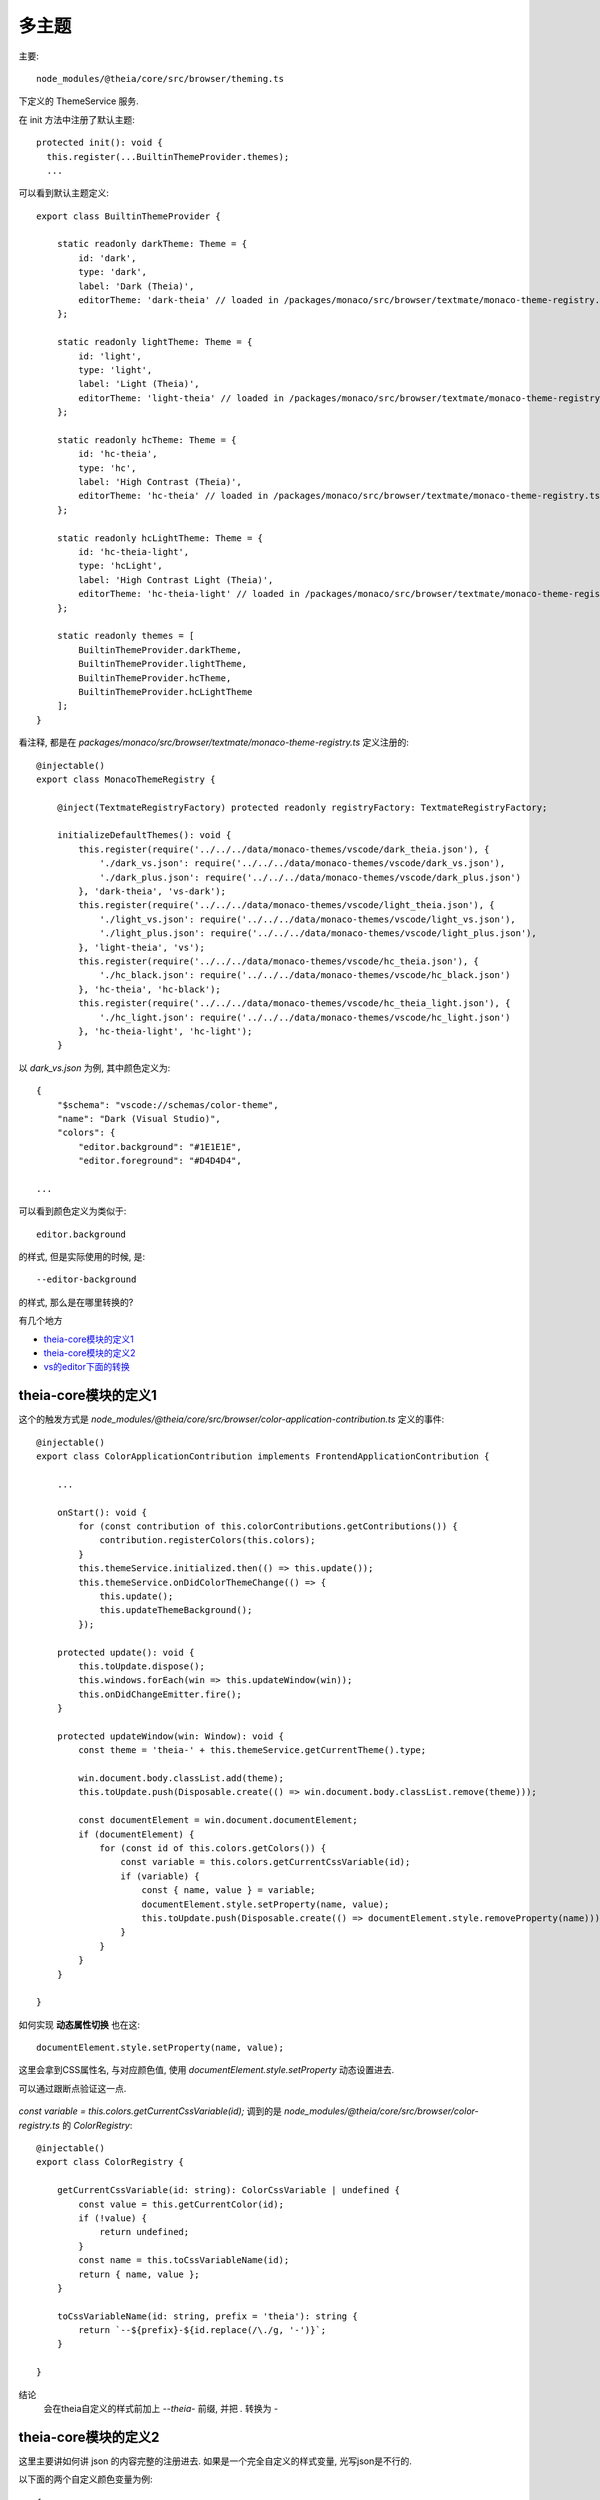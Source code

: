 ===================================
多主题
===================================

主要::

  node_modules/@theia/core/src/browser/theming.ts

下定义的 ThemeService 服务.

在 init 方法中注册了默认主题::

  protected init(): void {
    this.register(...BuiltinThemeProvider.themes);
    ...

可以看到默认主题定义::

  export class BuiltinThemeProvider {

      static readonly darkTheme: Theme = {
          id: 'dark',
          type: 'dark',
          label: 'Dark (Theia)',
          editorTheme: 'dark-theia' // loaded in /packages/monaco/src/browser/textmate/monaco-theme-registry.ts
      };

      static readonly lightTheme: Theme = {
          id: 'light',
          type: 'light',
          label: 'Light (Theia)',
          editorTheme: 'light-theia' // loaded in /packages/monaco/src/browser/textmate/monaco-theme-registry.ts
      };

      static readonly hcTheme: Theme = {
          id: 'hc-theia',
          type: 'hc',
          label: 'High Contrast (Theia)',
          editorTheme: 'hc-theia' // loaded in /packages/monaco/src/browser/textmate/monaco-theme-registry.ts
      };

      static readonly hcLightTheme: Theme = {
          id: 'hc-theia-light',
          type: 'hcLight',
          label: 'High Contrast Light (Theia)',
          editorTheme: 'hc-theia-light' // loaded in /packages/monaco/src/browser/textmate/monaco-theme-registry.ts
      };

      static readonly themes = [
          BuiltinThemeProvider.darkTheme,
          BuiltinThemeProvider.lightTheme,
          BuiltinThemeProvider.hcTheme,
          BuiltinThemeProvider.hcLightTheme
      ];
  }

看注释, 都是在 `packages/monaco/src/browser/textmate/monaco-theme-registry.ts` 定义注册的::

    @injectable()
    export class MonacoThemeRegistry {

        @inject(TextmateRegistryFactory) protected readonly registryFactory: TextmateRegistryFactory;

        initializeDefaultThemes(): void {
            this.register(require('../../../data/monaco-themes/vscode/dark_theia.json'), {
                './dark_vs.json': require('../../../data/monaco-themes/vscode/dark_vs.json'),
                './dark_plus.json': require('../../../data/monaco-themes/vscode/dark_plus.json')
            }, 'dark-theia', 'vs-dark');
            this.register(require('../../../data/monaco-themes/vscode/light_theia.json'), {
                './light_vs.json': require('../../../data/monaco-themes/vscode/light_vs.json'),
                './light_plus.json': require('../../../data/monaco-themes/vscode/light_plus.json'),
            }, 'light-theia', 'vs');
            this.register(require('../../../data/monaco-themes/vscode/hc_theia.json'), {
                './hc_black.json': require('../../../data/monaco-themes/vscode/hc_black.json')
            }, 'hc-theia', 'hc-black');
            this.register(require('../../../data/monaco-themes/vscode/hc_theia_light.json'), {
                './hc_light.json': require('../../../data/monaco-themes/vscode/hc_light.json')
            }, 'hc-theia-light', 'hc-light');
        }

以 `dark_vs.json` 为例, 其中颜色定义为::

    {
        "$schema": "vscode://schemas/color-theme",
        "name": "Dark (Visual Studio)",
        "colors": {
            "editor.background": "#1E1E1E",
            "editor.foreground": "#D4D4D4",

    ...

可以看到颜色定义为类似于::

    editor.background

的样式, 但是实际使用的时候, 是::

    --editor-background

的样式, 那么是在哪里转换的?

有几个地方

- theia-core模块的定义1_
- theia-core模块的定义2_
- vs的editor下面的转换_

theia-core模块的定义1
===================================

这个的触发方式是 `node_modules/@theia/core/src/browser/color-application-contribution.ts`
定义的事件::

    @injectable()
    export class ColorApplicationContribution implements FrontendApplicationContribution {

        ...

        onStart(): void {
            for (const contribution of this.colorContributions.getContributions()) {
                contribution.registerColors(this.colors);
            }
            this.themeService.initialized.then(() => this.update());
            this.themeService.onDidColorThemeChange(() => {
                this.update();
                this.updateThemeBackground();
            });

        protected update(): void {
            this.toUpdate.dispose();
            this.windows.forEach(win => this.updateWindow(win));
            this.onDidChangeEmitter.fire();
        }

        protected updateWindow(win: Window): void {
            const theme = 'theia-' + this.themeService.getCurrentTheme().type;

            win.document.body.classList.add(theme);
            this.toUpdate.push(Disposable.create(() => win.document.body.classList.remove(theme)));

            const documentElement = win.document.documentElement;
            if (documentElement) {
                for (const id of this.colors.getColors()) {
                    const variable = this.colors.getCurrentCssVariable(id);
                    if (variable) {
                        const { name, value } = variable;
                        documentElement.style.setProperty(name, value);
                        this.toUpdate.push(Disposable.create(() => documentElement.style.removeProperty(name)));
                    }
                }
            }
        }

    }

如何实现 **动态属性切换** 也在这::

    documentElement.style.setProperty(name, value);

这里会拿到CSS属性名, 与对应颜色值, 使用 `documentElement.style.setProperty` 动态设置进去.

可以通过跟断点验证这一点.

.. figure:: ../../../../../resources/images/2024-03-08-16-23-10.png
    :width: 480px


`const variable = this.colors.getCurrentCssVariable(id);` 调到的是
`node_modules/@theia/core/src/browser/color-registry.ts` 的 `ColorRegistry`::

    @injectable()
    export class ColorRegistry {

        getCurrentCssVariable(id: string): ColorCssVariable | undefined {
            const value = this.getCurrentColor(id);
            if (!value) {
                return undefined;
            }
            const name = this.toCssVariableName(id);
            return { name, value };
        }

        toCssVariableName(id: string, prefix = 'theia'): string {
            return `--${prefix}-${id.replace(/\./g, '-')}`;
        }

    }

结论
    会在theia自定义的样式前加上 `--theia-` 前缀, 并把 `.` 转换为 `-`


theia-core模块的定义2
===================================

这里主要讲如何讲 json 的内容完整的注册进去.
如果是一个完全自定义的样式变量, 光写json是不行的.

以下面的两个自定义颜色变量为例::

    {
        "$schema": "vscode://schemas/color-theme",
        "name": "Dark (Custom)",
        "colors": {
            "ideC.editor.background": "#1E1E1E",
            "ideC.editor.foreground": "#D4D4D4",

    ...

还需要将这个变量注册进去, 注册实现位于 `node_modules/@theia/core/src/browser/color-application-contribution.ts` 的
`ColorContribution` 贡献点的 `registerColors` 即可::

    import {ColorContribution} from "@theia/core/lib/browser/color-application-contribution";
    import {ColorRegistry} from "@theia/core/lib/browser/color-registry";
    import {ColorDefinition} from "@theia/core/src/common/color";

    // "ideC.editor.background": "#1E1E1E",
    // "ideC.editor.foreground": "#D4D4D4",

    class CustomColor implements ColorContribution{

        private customColorID: ColorDefinition[] = [
            {id: "ideC.editor.background", description: "color 1"},
            {id: "ideC.editor.foreground", description: "color 2"},
        ]

        registerColors(colors: ColorRegistry): void {
            colors.register(...this.customColorID)
        }

    }

.. warning::

    只有注册到贡献点的id, 才会去json里面找

主要是调用的 `node_modules/@theia/monaco-editor-core/src/vs/platform/theme/common/colorRegistry.ts`下
`ColorRegistry` 的 `registerColor`. 可以理解这个 `ColorRegistry()` 是一个缓存,
json里面的配置会先读到这里, 然后在 theia-core模块的定义1_ 中需要 `documentElement.style.setProperty`
的时候再从这个缓存里读.

vs的editor下面的转换
===================================

主要文件:
    `node_modules/@theia/monaco-editor-core/src/vs/editor/standalone/browser/standaloneThemeService.ts`

位于 `node_modules/@theia/monaco-editor-core/src/vs/editor/standalone/browser/standaloneThemeService.ts`
下 `StandaloneThemeService` 的 `_updateThemeOrColorMap` ::

    const colorVariables: string[] = [];
    for (const item of colorRegistry.getColors()) {
        const color = this._theme.getColor(item.id, true);
        if (color) {
            colorVariables.push(`${asCssVariableName(item.id)}: ${color.toString()};`);
        }
    }

主要是 `asCssVariableName`, 看看它的定义::

    export function asCssVariableName(colorIdent: ColorIdentifier): string {
        return `--vscode-${colorIdent.replace(/\./g, '-')}`;
    }


结论
    会在vscode的样式前加上 `--vscode-` 前缀, 并把 `.` 转换为 `-`

那么vscode的主题是怎么实现动态设置的呢?

在 `node_modules/@theia/monaco-editor-core/src/vs/editor/browser/editorDom.ts` 下的
`RefCountedCssRule` ::

    class RefCountedCssRule {
        private _referenceCount: number = 0;
        private _styleElement: HTMLStyleElement;

        constructor(
            public readonly key: string,
            public readonly className: string,
            _containerElement: HTMLElement | undefined,
            public readonly properties: CssProperties,
        ) {
            this._styleElement = dom.createStyleSheet(
                _containerElement
            );

            this._styleElement.textContent = this.getCssText(this.className, this.properties);
        }

        private getCssText(className: string, properties: CssProperties): string {
            let str = `.${className} {`;
            for (const prop in properties) {
                const value = (properties as any)[prop] as string | ThemeColor;
                let cssValue;
                if (typeof value === 'object') {
                    cssValue = `var(${asCssVariableName(value.id)})`;
                } else {
                    cssValue = value;
                }

                const cssPropName = camelToDashes(prop);
                str += `\n\t${cssPropName}: ${cssValue};`;
            }
            str += `\n}`;
            return str;
        }

        public dispose(): void {
            this._styleElement.remove();
        }
        ...

    }

其中 `getCssText` 就是拿到上面所说的所有转换vs的样式字符串, 主要看
位于 `node_modules/@theia/monaco-editor-core/src/vs/base/browser/dom.ts`
的 `_styleElement` 的创建::

    export function createStyleSheet(container: HTMLElement = document.getElementsByTagName('head')[0]): HTMLStyleElement {
        const style = document.createElement('style');
        style.type = 'text/css';
        style.media = 'screen';
        container.appendChild(style);
        return style;
    }

与theia不同, 它是直接生成一个style然后写进去.


颜色与主题区别
===================================

主题注册与切换基本是通过 `node_modules/@theia/monaco-editor-core/src/vs/editor/standalone/browser/standaloneEditor.ts`
下的这两::

    /**
    * Define a new theme or update an existing theme.
    */
    export function defineTheme(themeName: string, themeData: IStandaloneThemeData): void {
        const standaloneThemeService = StandaloneServices.get(IStandaloneThemeService);
        standaloneThemeService.defineTheme(themeName, themeData);
    }

    /**
    * Switches to a theme.
    */
    export function setTheme(themeName: string): void {
        const standaloneThemeService = StandaloneServices.get(IStandaloneThemeService);
        standaloneThemeService.setTheme(themeName);
    }

理一下 **主题** 与 **颜色** 的区别

主题包含颜色, 与颜色定义,
但是使用的时候, 是根据注册了哪些颜色, 使用主题里的颜色.

即 只有通过  `node_modules/@theia/core/src/browser/color-application-contribution.ts` 的
`ColorContribution` 贡献点的 `registerColors` 注册的颜色.

下面的 colors 才能生效::

    {
        "$schema": "vscode://schemas/color-theme",
        "name": "Dark (Custom)",
        "colors": {
            "ideC.editor.background": "#1E1E1E",
            "ideC.editor.foreground": "#D4D4D4",

    ...

除非是内部已经注册的.

vscode主题与theia主题的区别
===================================

默认情况下, vscode只会处理vscode相关的样式. `StandaloneThemeService` 上就是这样实例::

    function getBuiltinRules(builtinTheme: BuiltinTheme): IStandaloneThemeData {
        switch (builtinTheme) {
            case VS_LIGHT_THEME_NAME:
                return vs;
            case VS_DARK_THEME_NAME:
                return vs_dark;
            case HC_BLACK_THEME_NAME:
                return hc_black;
            case HC_LIGHT_THEME_NAME:
                return hc_light;
        }
    }

    function newBuiltInTheme(builtinTheme: BuiltinTheme): StandaloneTheme {
        const themeData = getBuiltinRules(builtinTheme);
        return new StandaloneTheme(builtinTheme, themeData);
    }

即只处理这四个主题.

另外还有一个 `StandaloneThemeService` 内的 `defineTheme`::

    public defineTheme(themeName: string, themeData: IStandaloneThemeData): void {
        if (!/^[a-z0-9\-]+$/i.test(themeName)) {
            throw new Error('Illegal theme name!');
        }
        if (!isBuiltinTheme(themeData.base) && !isBuiltinTheme(themeName)) {
            throw new Error('Illegal theme base!');
        }
        // set or replace theme
        this._knownThemes.set(themeName, new StandaloneTheme(themeName, themeData));

        ...
    }

这里 this._knownThemes 也会实例一个新的.
而调用到这的条件还是 `node_modules/@theia/monaco/src/browser/textmate/monaco-theme-registry.ts`
下 `register` 的::

    register(json: any, includes?: { [includePath: string]: any }, givenName?: string, monacoBase?: monaco.editor.BuiltinTheme): ThemeMix {
        const name = givenName || json.name!;
        ...

        if (monacoBase && givenName) { ... }

        ...

    }

从这一点看, 很多样式在注册主题的时候,
只要定义了 `monacoBase` 是基于vs的, 就会同时包含 ``--theia-xxx`` 与 ``--vscode-xxx``.
不过只有setTheme才会触发 `--vscode-xxx` 的生成, 算是一种懒加载.
同时, 由于加载顺序的原因, 往往首次加载只会生成vs主题的 `--vscode-xxx` 样式, 因为这个时候 colors 还没有注册上去,
而注册 colors 时, 因为主题已经设置好了, 就不会再 settheme 生成 `--vscode-xxx` 样式了, 除非手动切换一下主题.

故, 自定义的颜色, 还是使用 `--theia-xxx` 来使用

注意, **注册主题与注册颜色是两个调用**


.. .. note:\:

..     注意这里是 `colorRegistry.getColors()`, 获取的跟上面theia用的不是一个缓存,
..     theia用的是:\:

..         public getColorSchema(): IJSONSchema {
..             return this.colorSchema;
..         }

..     而这用的是:\:

..         public getColors(): ColorContribution[] {
..             return Object.keys(this.colorsById).map(id => this.colorsById[id]);
..         }

..     这也是两者的区别

